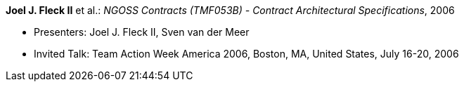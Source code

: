 *Joel J. Fleck II* et al.: _NGOSS Contracts (TMF053B) - Contract Architectural Specifications_, 2006

* Presenters: Joel J. Fleck II, Sven van der Meer
* Invited Talk: Team Action Week America 2006, Boston, MA, United States, July 16-20, 2006

